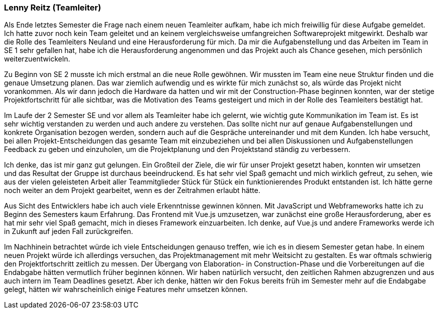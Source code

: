 === Lenny Reitz (Teamleiter)

// Was habe ich gelernt?
// Worauf bin ich stolz?
// Was hat gut funktioniert?
// Was würde ich beim nächsten Projekt anders machen?

Als Ende letztes Semester die Frage nach einem neuen Teamleiter aufkam, habe ich mich freiwillig für diese Aufgabe gemeldet. Ich hatte zuvor noch kein Team geleitet und an keinem vergleichsweise umfangreichen Softwareprojekt mitgewirkt. Deshalb war die Rolle des Teamleiters Neuland und eine Herausforderung für mich. Da mir die Aufgabenstellung und das Arbeiten im Team in SE 1 sehr gefallen hat, habe ich die Herausforderung angenommen und das Projekt auch als Chance gesehen, mich persönlich weiterzuentwickeln.

Zu Beginn von SE 2 musste ich mich erstmal an die neue Rolle gewöhnen. Wir mussten im Team eine neue Struktur finden und die genaue Umsetzung planen. Das war ziemlich aufwendig und es wirkte für mich zunächst so, als würde das Projekt nicht vorankommen. Als wir dann jedoch die Hardware da hatten und wir mit der Construction-Phase beginnen konnten, war der stetige Projektfortschritt für alle sichtbar, was die Motivation des Teams gesteigert und mich in der Rolle des Teamleiters bestätigt hat.

Im Laufe der 2 Semester SE und vor allem als Teamleiter habe ich gelernt, wie wichtig gute Kommunikation im Team ist. Es ist sehr wichtig verstanden zu werden und auch andere zu verstehen. Das sollte nicht nur auf genaue Aufgabenstellungen und konkrete Organisation bezogen werden, sondern auch auf die Gespräche untereinander und mit dem Kunden. Ich habe versucht, bei allen Projekt-Entscheidungen das gesamte Team mit einzubeziehen und bei allen Diskussionen und Aufgabenstellungen Feedback zu geben und einzuholen, um die Projektplanung und den Projektstand ständig zu verbessern. 

Ich denke, das ist mir ganz gut gelungen. Ein Großteil der Ziele, die wir für unser Projekt gesetzt haben, konnten wir umsetzen und das Resultat der Gruppe ist durchaus beeindruckend. Es hat sehr viel Spaß gemacht und mich wirklich gefreut, zu sehen, wie aus der vielen geleisteten Arbeit aller Teammitglieder Stück für Stück ein funktionierendes Produkt entstanden ist. Ich hätte gerne noch weiter an dem Projekt gearbeitet, wenn es der Zeitrahmen erlaubt hätte.

Aus Sicht des Entwicklers habe ich auch viele Erkenntnisse gewinnen können. Mit JavaScript und Webframeworks hatte ich zu Beginn des Semesters kaum Erfahrung. Das Frontend mit Vue.js umzusetzen, war zunächst eine große Herausforderung, aber es hat mir sehr viel Spaß gemacht, mich in dieses Framework einzuarbeiten. Ich denke, auf Vue.js und andere Frameworks werde ich in Zukunft auf jeden Fall zurückgreifen.

Im Nachhinein betrachtet würde ich viele Entscheidungen genauso treffen, wie ich es in diesem Semester getan habe. In einem neuen Projekt würde ich allerdings versuchen, das Projektmanagement mit mehr Weitsicht zu gestalten. Es war oftmals schwierig den Projektfortschritt zeitlich zu messen. Der Übergang von Elaboration- in Construction-Phase und die Vorbereitungen auf die Endabgabe hätten vermutlich früher beginnen können. Wir haben natürlich versucht, den zeitlichen Rahmen abzugrenzen und aus auch intern im Team Deadlines gesetzt. Aber ich denke, hätten wir den Fokus bereits früh im Semester mehr auf die Endabgabe gelegt, hätten wir wahrscheinlich einige Features mehr umsetzen können.